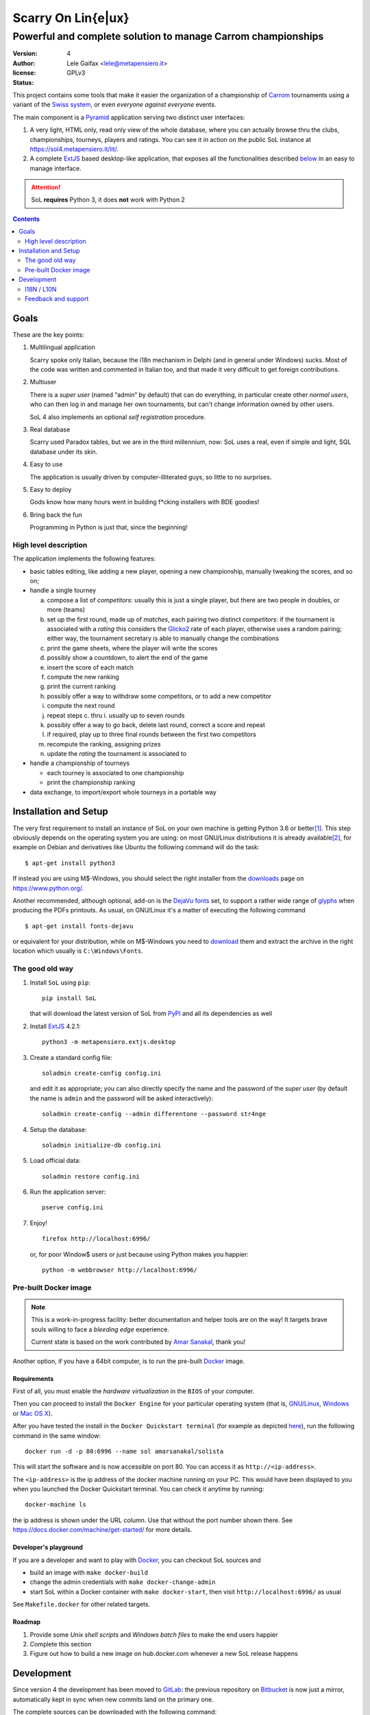 .. -*- coding: utf-8 -*-
.. :Project:   SoL -- Introduction
.. :Created:   gio 9 ott 2008 11:40:17 CET
.. :Author:    Lele Gaifax <lele@metapensiero.it>
.. :License:   GNU General Public License version 3 or later
.. :Copyright: © 2008, 2009, 2010, 2013, 2014, 2015, 2016, 2018, 2019, 2020 Lele Gaifax
..

=====================
 Scarry On Lin{e|ux}
=====================

-------------------------------------------------------------
Powerful and complete solution to manage Carrom championships
-------------------------------------------------------------

:version: 4
:author: Lele Gaifax <lele@metapensiero.it>
:license: GPLv3
:status: |pipeline| |coverage|

.. |pipeline| image:: https://gitlab.com/metapensiero/SoL/badges/master/pipeline.svg
   :target: https://gitlab.com/metapensiero/SoL/pipelines/
   :alt: CI build status

.. |coverage| image:: https://gitlab.com/metapensiero/SoL/badges/master/coverage.svg
   :target: https://gitlab.com/metapensiero/SoL/pipelines/
   :alt: Overall test coverage

This project contains some tools that make it easier the organization of a championship of
Carrom_ tournaments using a variant of the `Swiss system`__, or even *everyone against
everyone* events.

__ https://en.wikipedia.org/wiki/Swiss-system_tournament

The main component is a Pyramid_ application serving two distinct user interfaces:

1. A very light, HTML only, read only view of the whole database, where you can actually browse
   thru the clubs, championships, tourneys, players and ratings. You can see it in action on
   the public SoL instance at https://sol4.metapensiero.it/lit/.

2. A complete ExtJS_ based desktop-like application, that exposes all the functionalities
   described below__ in an easy to manage interface.

.. attention:: SoL **requires** Python 3, it does **not** work with Python 2

__ Goals_

.. _Carrom: https://en.wikipedia.org/wiki/Carrom
.. _Pyramid: https://trypyramid.com/
.. _ExtJS: https://www.sencha.com/products/extjs/

.. contents:: :depth: 2


Goals
=====

These are the key points:

1. Multilingual application

   Scarry spoke only Italian, because the i18n mechanism in Delphi (and in general under
   Windows) sucks. Most of the code was written and commented in Italian too, and that made it
   very difficult to get foreign contributions.

2. Multiuser

   There is a *super user* (named “admin” by default) that can do everything, in particular
   create other *normal users*, who can then log in and manage her own tournaments, but can't
   change information owned by other users.

   SoL 4 also implements an optional *self registration* procedure.

3. Real database

   Scarry used Paradox tables, but we are in the third millennium, now: SoL uses a real, even
   if simple and light, SQL database under its skin.

4. Easy to use

   The application is usually driven by computer-illiterated guys, so little to no surprises.

5. Easy to deploy

   Gods know how many hours went in building f*cking installers with BDE goodies!

6. Bring back the fun

   Programming in Python is just that, since the beginning!


High level description
----------------------

The application implements the following features:

* basic tables editing, like adding a new player, opening a new championship, manually tweaking
  the scores, and so on;

* handle a single tourney

  a. compose a list of `competitors`: usually this is just a single player, but there are two
     people in doubles, or more (teams)

  b. set up the first round, made up of `matches`, each pairing two distinct `competitors`: if
     the tournament is associated with a `rating` this considers the Glicko2__ rate of each
     player, otherwise uses a random pairing; either way, the tournament secretary is able to
     manually change the combinations

  c. print the game sheets, where the player will write the scores

  d. possibly show a countdown, to alert the end of the game

  e. insert the score of each match

  f. compute the new ranking

  g. print the current ranking

  h. possibly offer a way to withdraw some competitors, or to add a new competitor

  i. compute the next round

  j. repeat steps c. thru i. usually up to seven rounds

  k. possibly offer a way to go back, delete last round, correct a score and repeat

  l. if required, play up to three final rounds between the first two competitors

  m. recompute the ranking, assigning prizes

  n. update the `rating` the tournament is associated to

* handle a championship of tourneys

  * each tourney is associated to one championship

  * print the championship ranking

* data exchange, to import/export whole tourneys in a portable way

__ https://en.wikipedia.org/wiki/Glicko_rating_system


Installation and Setup
======================

The very first requirement to install an instance of SoL on your own machine is getting Python
3.6 or better\ [#]_. This step obviously depends on the operating system you are using: on most
GNU/Linux distributions it is already available\ [#]_, for example on Debian and derivatives
like Ubuntu the following command will do the task::

  $ apt-get install python3

If instead you are using M$-Windows, you should select the right installer from the downloads__
page on https://www.python.org/.

Another recommended, although optional, add-on is the `DejaVu fonts`__ set, to support a rather
wide range of `glyphs`__ when producing the PDFs printouts. As usual, on GNU/Linux it's a
matter of executing the following command

::

  $ apt-get install fonts-dejavu

or equivalent for your distribution, while on M$-Windows you need to download__ them and
extract the archive in the right location which usually is ``C:\Windows\Fonts``.

__ https://www.python.org/downloads/windows/
__ https://dejavu-fonts.github.io/
__ https://en.wikipedia.org/wiki/Glyph
__ https://sourceforge.net/projects/dejavu/files/dejavu/2.37/dejavu-fonts-ttf-2.37.zip


The good old way
----------------

1. Install ``SoL`` using ``pip``::

    pip install SoL

   that will download the latest version of SoL from PyPI__ and all its dependencies as well

   __ https://pypi.org/project/SoL/

2. Install ExtJS_ 4.2.1::

    python3 -m metapensiero.extjs.desktop

3. Create a standard config file::

    soladmin create-config config.ini

   and edit it as appropriate; you can also directly specify the name and the password of the
   *super user* (by default the name is ``admin`` and the password will be asked
   interactively)::

    soladmin create-config --admin differentone --password str4nge

4. Setup the database::

    soladmin initialize-db config.ini

5. Load official data::

    soladmin restore config.ini

6. Run the application server::

    pserve config.ini

7. Enjoy!
   ::

    firefox http://localhost:6996/

   or, for poor Window$ users or just because using Python makes you
   happier::

    python -m webbrowser http://localhost:6996/


Pre-built Docker image
----------------------

.. note:: This is a work-in-progress facility: better documentation and helper tools are on the
          way! It targets brave souls willing to face a *bleeding edge* experience.

          Current state is based on the work contributed by `Amar Sanakal`__, thank you!

Another option, if you have a 64bit computer, is to run the pre-built Docker_ image.

__ https://bitbucket.org/amar-sanakal/solista
.. _Docker: https://www.docker.com/

Requirements
~~~~~~~~~~~~

First of all, you must enable the *hardware virtualization* in the ``BIOS`` of your computer.

Then you can proceed to install the ``Docker Engine`` for your particular operating system
(that is, `GNU/Linux`__, `Windows`__ or `Mac OS X`__).

After you have tested the install in the ``Docker Quickstart terminal`` (for example as
depicted here__), run the following command in the same window::

  docker run -d -p 80:6996 --name sol amarsanakal/solista

This will start the software and is now accessible on port 80. You can access it as
``http://<ip-address>``.

The ``<ip-address>`` is the ip address of the docker machine running on your PC. This would
have been displayed to you when you launched the Docker Quickstart terminal. You can check it
anytime by running::

  docker-machine ls

the ip address is shown under the URL column. Use that without the port number shown there. See
https://docs.docker.com/machine/get-started/ for more details.

__ https://docs.docker.com/linux/
__ https://docs.docker.com/windows/
__ https://docs.docker.com/mac/
__ https://docs.docker.com/windows/step_three/

Developer's playground
~~~~~~~~~~~~~~~~~~~~~~

If you are a developer and want to play with Docker_, you can checkout SoL sources and

* build an image with ``make docker-build``
* change the admin credentials with ``make docker-change-admin``
* start SoL within a Docker container with ``make docker-start``, then visit
  ``http://localhost:6996/`` as usual

See ``Makefile.docker`` for other related targets.

Roadmap
~~~~~~~

1. Provide some *Unix shell scripts* and *Windows batch files* to make the end users happier
2. Complete this section
3. Figure out how to build a new image on hub.docker.com whenever a new SoL release happens


Development
===========

Since version 4 the development has been moved to GitLab__: the previous repository on
Bitbucket__ is now just a mirror, automatically kept in sync when new commits land on the
primary one.

The complete sources can be downloaded with the following command::

    git clone https://gitlab.com/metapensiero/SoL.git

I recommend using a *virtual environment* to keep you isolated from the system packages::

    python3 -m venv env
    source env/bin/activate

After that, you can setup a development environment by executing the command::

    pip install -r requirements/development.txt

You must then install the required ExtJS 4 sources executing::

    python -m metapensiero.extjs.desktop --src

If you are a developer, you are encouraged to create your own `fork` of the software and
possibly open a `pull request`: I will happily merge your changes!

You can run the tests suite with either

::

    make test

or with a more specific

::

    pytest tests/models

__ https://gitlab.com/metapensiero/SoL
__ https://bitbucket.org/lele/sol


I18N / L10N
-----------

Currently SoL is translated in English\ [#]_, French and Italian. If you know other languages
and want to contribute, the easiest way to create a new translation is to create an account on
the Weblate__ site and follow its `translators guide`__.

.. image:: https://hosted.weblate.org/widgets/sol/-/287x66-white.png
   :target: https://hosted.weblate.org/engage/sol/
   :alt: Translation status
   :align: center

Otherwise if like me you prefer using more traditional tools\ [#]_ you can extract a copy of
the sources and operate directly on the local catalogs under the directory ``src/sol/locale``.

To extract translatable messages use the following command::

    make update-catalogs

To check your work you must compile them with::

    make compile-catalogs

__ https://hosted.weblate.org/projects/sol/
__ https://docs.weblate.org/


Feedback and support
--------------------

If you run in troubles, or want to suggest something, or simply a desire of saying *“Thank
you”* raises up, feel free to contact me via email as ``lele at metapensiero dot it``.

Consider also joining the `dedicated mailing list`__ where you can get in contact with other
users of the application. There is also an `issues tracker`__ where you can open a new tickets
about bugs or enhancements.

__ https://groups.google.com/d/forum/sol-users
__ https://gitlab.com/metapensiero/SoL/issues

-----

.. [#] As of this writing I'm using version 3.7.0 and I'd recommend using that, but SoL used to
       work great with any version higher than 3.4.

.. [#] In fact it may even be already installed!

.. [#] The are actually two distinct catalogs, to take into account US and UK variants.

.. [#] GNU Emacs comes to mind of course, but there are zillions of them: start looking at the
       `gettext page <https://en.wikipedia.org/wiki/Gettext>`_ on Wikipedia.
